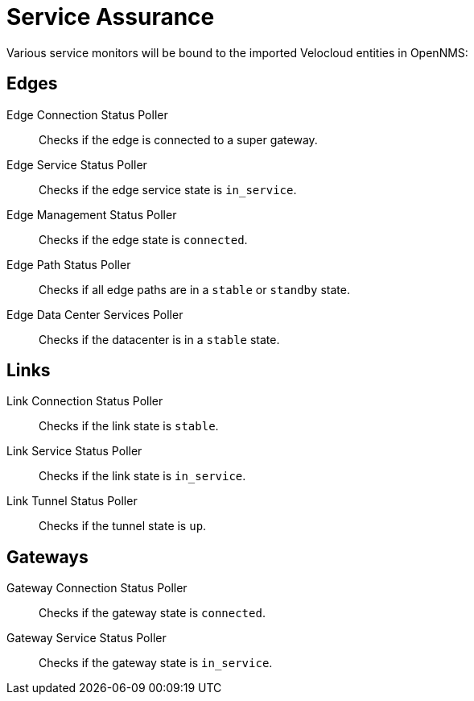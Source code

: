 = Service Assurance
:imagesdir: ../assets/images

:description: Learn about the service monitors bound to imported Velocloud entities in OpenNMS Horizon/Meridian through the Velocloud plugin.

Various service monitors will be bound to the imported Velocloud entities in OpenNMS:

== Edges
Edge Connection Status Poller:: Checks if the edge is connected to a super gateway.
Edge Service Status Poller:: Checks if the edge service state is `in_service`.
Edge Management Status Poller:: Checks if the edge state is `connected`.
Edge Path Status Poller:: Checks if all edge paths are in a `stable` or `standby` state.
Edge Data Center Services Poller:: Checks if the datacenter is in a `stable` state.

== Links
Link Connection Status Poller:: Checks if the link state is `stable`.
Link Service Status Poller:: Checks if the link state is `in_service`.
Link Tunnel Status Poller:: Checks if the tunnel state is `up`.

== Gateways
Gateway Connection Status Poller:: Checks if the gateway state is `connected`.
Gateway Service Status Poller:: Checks if the gateway state is `in_service`.
